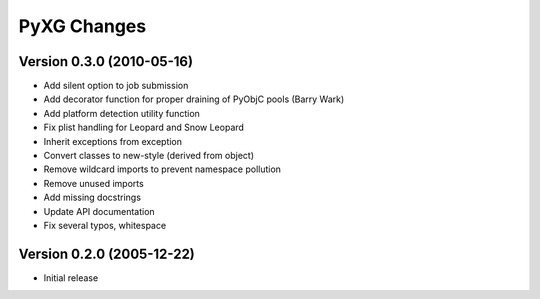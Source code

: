 ============
PyXG Changes
============

Version 0.3.0 (2010-05-16)
==========================

- Add silent option to job submission
- Add decorator function for proper draining of PyObjC pools (Barry Wark)
- Add platform detection utility function
- Fix plist handling for Leopard and Snow Leopard
- Inherit exceptions from exception
- Convert classes to new-style (derived from object)
- Remove wildcard imports to prevent namespace pollution
- Remove unused imports
- Add missing docstrings
- Update API documentation
- Fix several typos, whitespace

Version 0.2.0 (2005-12-22)
==========================

- Initial release
